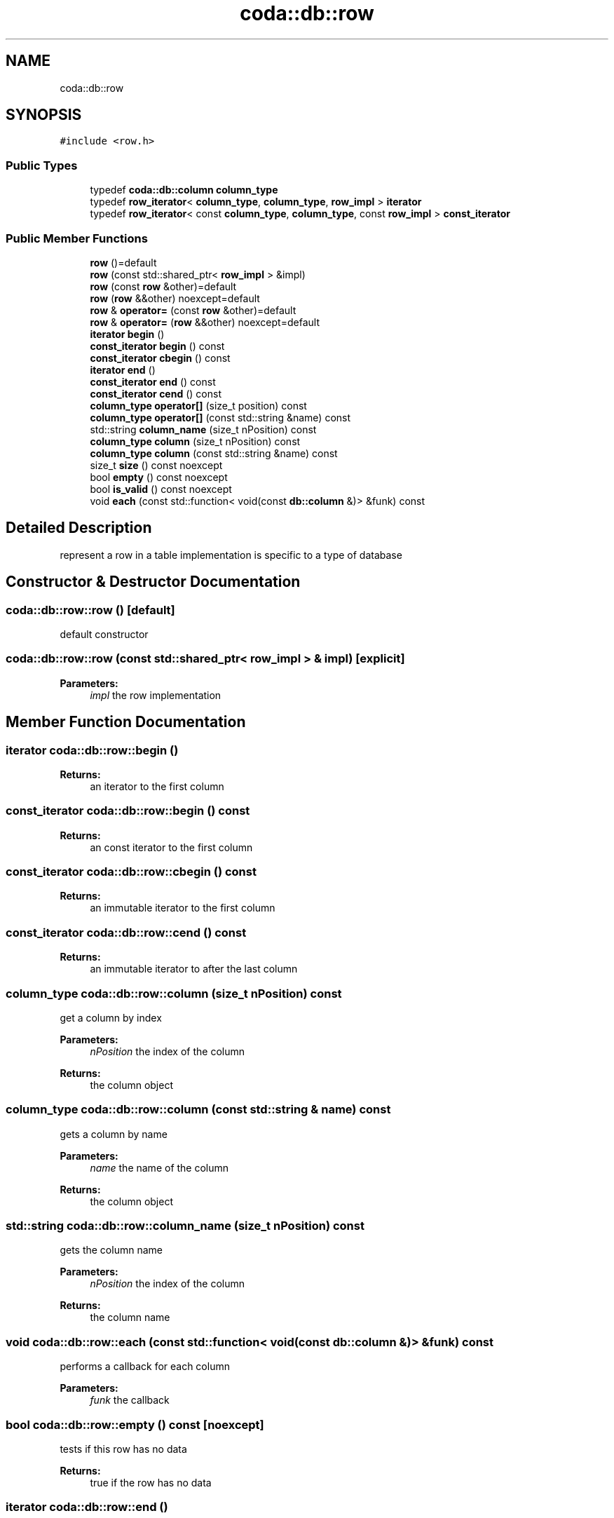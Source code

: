 .TH "coda::db::row" 3 "Sat Dec 1 2018" "coda db" \" -*- nroff -*-
.ad l
.nh
.SH NAME
coda::db::row
.SH SYNOPSIS
.br
.PP
.PP
\fC#include <row\&.h>\fP
.SS "Public Types"

.in +1c
.ti -1c
.RI "typedef \fBcoda::db::column\fP \fBcolumn_type\fP"
.br
.ti -1c
.RI "typedef \fBrow_iterator\fP< \fBcolumn_type\fP, \fBcolumn_type\fP, \fBrow_impl\fP > \fBiterator\fP"
.br
.ti -1c
.RI "typedef \fBrow_iterator\fP< const \fBcolumn_type\fP, \fBcolumn_type\fP, const \fBrow_impl\fP > \fBconst_iterator\fP"
.br
.in -1c
.SS "Public Member Functions"

.in +1c
.ti -1c
.RI "\fBrow\fP ()=default"
.br
.ti -1c
.RI "\fBrow\fP (const std::shared_ptr< \fBrow_impl\fP > &impl)"
.br
.ti -1c
.RI "\fBrow\fP (const \fBrow\fP &other)=default"
.br
.ti -1c
.RI "\fBrow\fP (\fBrow\fP &&other) noexcept=default"
.br
.ti -1c
.RI "\fBrow\fP & \fBoperator=\fP (const \fBrow\fP &other)=default"
.br
.ti -1c
.RI "\fBrow\fP & \fBoperator=\fP (\fBrow\fP &&other) noexcept=default"
.br
.ti -1c
.RI "\fBiterator\fP \fBbegin\fP ()"
.br
.ti -1c
.RI "\fBconst_iterator\fP \fBbegin\fP () const"
.br
.ti -1c
.RI "\fBconst_iterator\fP \fBcbegin\fP () const"
.br
.ti -1c
.RI "\fBiterator\fP \fBend\fP ()"
.br
.ti -1c
.RI "\fBconst_iterator\fP \fBend\fP () const"
.br
.ti -1c
.RI "\fBconst_iterator\fP \fBcend\fP () const"
.br
.ti -1c
.RI "\fBcolumn_type\fP \fBoperator[]\fP (size_t position) const"
.br
.ti -1c
.RI "\fBcolumn_type\fP \fBoperator[]\fP (const std::string &name) const"
.br
.ti -1c
.RI "std::string \fBcolumn_name\fP (size_t nPosition) const"
.br
.ti -1c
.RI "\fBcolumn_type\fP \fBcolumn\fP (size_t nPosition) const"
.br
.ti -1c
.RI "\fBcolumn_type\fP \fBcolumn\fP (const std::string &name) const"
.br
.ti -1c
.RI "size_t \fBsize\fP () const noexcept"
.br
.ti -1c
.RI "bool \fBempty\fP () const noexcept"
.br
.ti -1c
.RI "bool \fBis_valid\fP () const noexcept"
.br
.ti -1c
.RI "void \fBeach\fP (const std::function< void(const \fBdb::column\fP &)> &funk) const"
.br
.in -1c
.SH "Detailed Description"
.PP 
represent a row in a table implementation is specific to a type of database 
.SH "Constructor & Destructor Documentation"
.PP 
.SS "coda::db::row::row ()\fC [default]\fP"
default constructor 
.SS "coda::db::row::row (const std::shared_ptr< \fBrow_impl\fP > & impl)\fC [explicit]\fP"

.PP
\fBParameters:\fP
.RS 4
\fIimpl\fP the row implementation 
.RE
.PP

.SH "Member Function Documentation"
.PP 
.SS "\fBiterator\fP coda::db::row::begin ()"

.PP
\fBReturns:\fP
.RS 4
an iterator to the first column 
.RE
.PP

.SS "\fBconst_iterator\fP coda::db::row::begin () const"

.PP
\fBReturns:\fP
.RS 4
an const iterator to the first column 
.RE
.PP

.SS "\fBconst_iterator\fP coda::db::row::cbegin () const"

.PP
\fBReturns:\fP
.RS 4
an immutable iterator to the first column 
.RE
.PP

.SS "\fBconst_iterator\fP coda::db::row::cend () const"

.PP
\fBReturns:\fP
.RS 4
an immutable iterator to after the last column 
.RE
.PP

.SS "\fBcolumn_type\fP coda::db::row::column (size_t nPosition) const"
get a column by index 
.PP
\fBParameters:\fP
.RS 4
\fInPosition\fP the index of the column 
.RE
.PP
\fBReturns:\fP
.RS 4
the column object 
.RE
.PP

.SS "\fBcolumn_type\fP coda::db::row::column (const std::string & name) const"
gets a column by name 
.PP
\fBParameters:\fP
.RS 4
\fIname\fP the name of the column 
.RE
.PP
\fBReturns:\fP
.RS 4
the column object 
.RE
.PP

.SS "std::string coda::db::row::column_name (size_t nPosition) const"
gets the column name 
.PP
\fBParameters:\fP
.RS 4
\fInPosition\fP the index of the column 
.RE
.PP
\fBReturns:\fP
.RS 4
the column name 
.RE
.PP

.SS "void coda::db::row::each (const std::function< void(const \fBdb::column\fP &)> & funk) const"
performs a callback for each column 
.PP
\fBParameters:\fP
.RS 4
\fIfunk\fP the callback 
.RE
.PP

.SS "bool coda::db::row::empty () const\fC [noexcept]\fP"
tests if this row has no data 
.PP
\fBReturns:\fP
.RS 4
true if the row has no data 
.RE
.PP

.SS "\fBiterator\fP coda::db::row::end ()"

.PP
\fBReturns:\fP
.RS 4
an iterator to after the last column 
.RE
.PP

.SS "\fBconst_iterator\fP coda::db::row::end () const"

.PP
\fBReturns:\fP
.RS 4
a const iterator to after the last column 
.RE
.PP

.SS "bool coda::db::row::is_valid () const\fC [noexcept]\fP"
tests if the implementation is valid 
.PP
\fBReturns:\fP
.RS 4
true if valid 
.RE
.PP

.SS "\fBcolumn_type\fP coda::db::row::operator[] (size_t position) const"
gets a column at a position 
.PP
\fBParameters:\fP
.RS 4
\fIposition\fP the index of the column 
.RE
.PP
\fBReturns:\fP
.RS 4
the column object 
.RE
.PP

.SS "\fBcolumn_type\fP coda::db::row::operator[] (const std::string & name) const"
gets a column by a name 
.PP
\fBParameters:\fP
.RS 4
\fIname\fP the name of the column 
.RE
.PP
\fBReturns:\fP
.RS 4
the column object 
.RE
.PP

.SS "size_t coda::db::row::size () const\fC [noexcept]\fP"
gets the number of columns in the row 
.PP
\fBReturns:\fP
.RS 4
the number of columns 
.RE
.PP


.SH "Author"
.PP 
Generated automatically by Doxygen for coda db from the source code\&.
